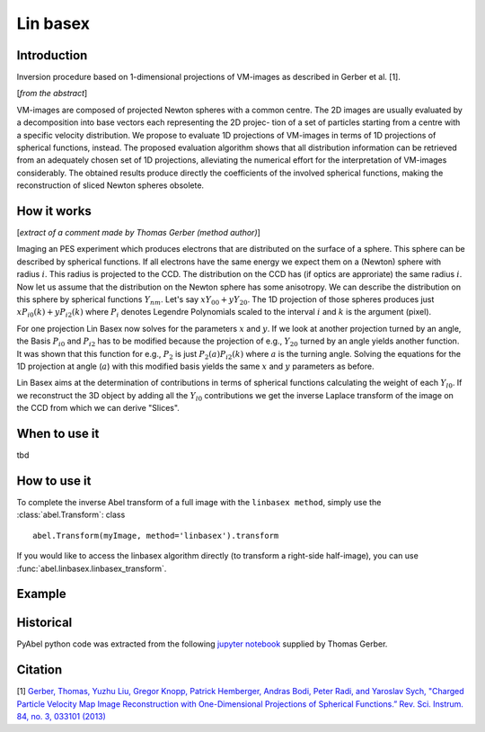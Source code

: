 .. |nbsp| unicode:: 0xA0 
   :trim:

Lin basex
=========


Introduction
------------

Inversion procedure based on 1-dimensional projections of VM-images as 
described in Gerber et al. [1]. 

[*from the abstract*]

VM-images are composed of projected Newton spheres with a common centre. 
The 2D images are usually evaluated by a decomposition into base vectors each
representing the 2D projec- tion of a set of particles starting from a centre 
with a specific velocity distribution. We propose to evaluate 1D projections of
VM-images in terms of 1D projections of spherical functions, instead. 
The proposed evaluation algorithm shows that all distribution information can 
be retrieved from an adequately chosen set of 1D projections, alleviating the 
numerical effort for the interpretation of VM-images considerably. The obtained
results produce directly the coefficients of the involved spherical functions, 
making the reconstruction of sliced Newton spheres obsolete.

How it works
------------

[*extract of a comment made by Thomas Gerber (method author)*]

Imaging an PES experiment which produces electrons that are distributed on the 
surface of a sphere. This sphere can be described by spherical functions. If 
all electrons have the same energy we expect them on a (Newton) sphere with 
radius :math:`i`. This radius is projected to the CCD. The distribution on 
the CCD has (if optics are approriate) the same radius :math:`i`. 
Now let us assume that the distribution on the Newton sphere has some 
anisotropy. We can describe the 
distribution on this sphere by spherical functions :math:`Y_{nm}`. 
Let's say :math:`xY_{00} + yY_{20}`. 
The 1D projection of those spheres produces just :math:`xP_{i0}(k) +yP_{i2}(k)`
where :math:`P_{i}` denotes Legendre Polynomials scaled to the interval 
:math:`i` and :math:`k` is the argument (pixel).

For one projection Lin Basex now solves for the parameters :math:`x` and 
:math:`y`.  If we look at another projection turned by an angle, the Basis 
:math:`P_{i0}` and :math:`P_{i2}` 
has to be modified because the projection of e.g., :math:`Y_{20}` turned 
by an angle 
yields another function. It was shown that this function for e.g., 
:math:`P_{2}` is just 
:math:`P_{2}(a)P_{i2}(k)` where :math:`a` is the turning angle. Solving 
the equations for the 1D 
projection at angle (:math:`a`) with this modified basis yields the same 
:math:`x` and :math:`y` 
parameters as before.

Lin Basex aims at the determination of contributions in terms of spherical 
functions calculating the weight of each :math:`Y_{l0}`. If we reconstruct 
the 3D object by adding all the :math:`Y_{l0}` contributions we get the 
inverse Laplace transform of the image on the CCD from which we can derive 
"Slices". 


When to use it
--------------

tbd

How to use it
-------------

To complete the inverse Abel transform of a full image with the 
``linbasex method``, simply use the :class:`abel.Transform`: class ::

    abel.Transform(myImage, method='linbasex').transform


If you would like to access the linbasex algorithm directly (to transform a 
right-side half-image), you can use :func:`abel.linbasex.linbasex_transform`.


Example
-------

.. plot:: ../examples/example_linbasex.py

Historical
----------

PyAbel python code was extracted from the following `jupyter notebook <https://www.psi.ch/sls/vuv/Station1_IntroEN/Lin_Basex0.7.zip>`_ supplied by Thomas Gerber.


Citation
--------
[1] `Gerber, Thomas, Yuzhu Liu, Gregor Knopp, Patrick Hemberger, Andras Bodi, Peter Radi, and Yaroslav Sych, "Charged Particle Velocity Map Image Reconstruction with One-Dimensional Projections of Spherical Functions.” Rev. Sci. Instrum. 84, no. 3, 033101 (2013) <http://dx.doi.org/10.1063/1.4793404>`_

